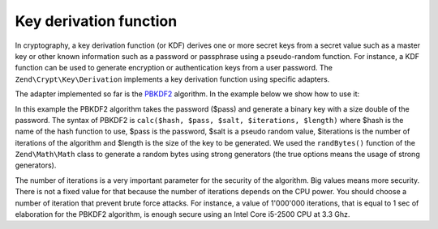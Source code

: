 .. _zend.crypt.key.derivation:

Key derivation function
=======================

In cryptography, a key derivation function (or KDF) derives one or more secret keys from a secret value such as a master key or other known information such as a password or passphrase using a pseudo-random function. For instance, a KDF function can be used to generate encryption or authentication keys from a user password. The ``Zend\Crypt\Key\Derivation`` implements a key derivation function using specific adapters.

The adapter implemented so far is the `PBKDF2`_ algorithm. In the example below we show how to use it:

.. code-block:: php
   :linenos:

   use Zend\Crypt\Key\Derivation\PBKDF2;
   use Zend\Math\Math;

   $pass = 'password';
   $salt = Math::randBytes(strlen($pass), true);
   $key  = PBKDF2::calc('sha256', $pass, $salt, 10000, strlen($pass)*2);

   echo "Original password: $pass \n";
   echo "Key derivation   : $key \n";

In this example the PBKDF2 algorithm takes the password ($pass) and generate a binary key with a size double of the password. The syntax of PBKDF2 is ``calc($hash, $pass, $salt, $iterations, $length)`` where $hash is the name of the hash function to use, $pass is the password, $salt is a pseudo random value, $iterations is the number of iterations of the algorithm and $length is the size of the key to be generated. We used the ``randBytes()`` function of the ``Zend\Math\Math`` class to generate a random bytes using strong generators (the true options means the usage of strong generators).

The number of iterations is a very important parameter for the security of the algorithm. Big values means more security. There is not a fixed value for that because the number of iterations depends on the CPU power. You should choose a number of iteration that prevent brute force attacks. For instance, a value of 1'000'000 iterations, that is equal to 1 sec of elaboration for the PBKDF2 algorithm, is enough secure using an Intel Core i5-2500 CPU at 3.3 Ghz.



.. _`PBKDF2`: http://en.wikipedia.org/wiki/PBKDF2
